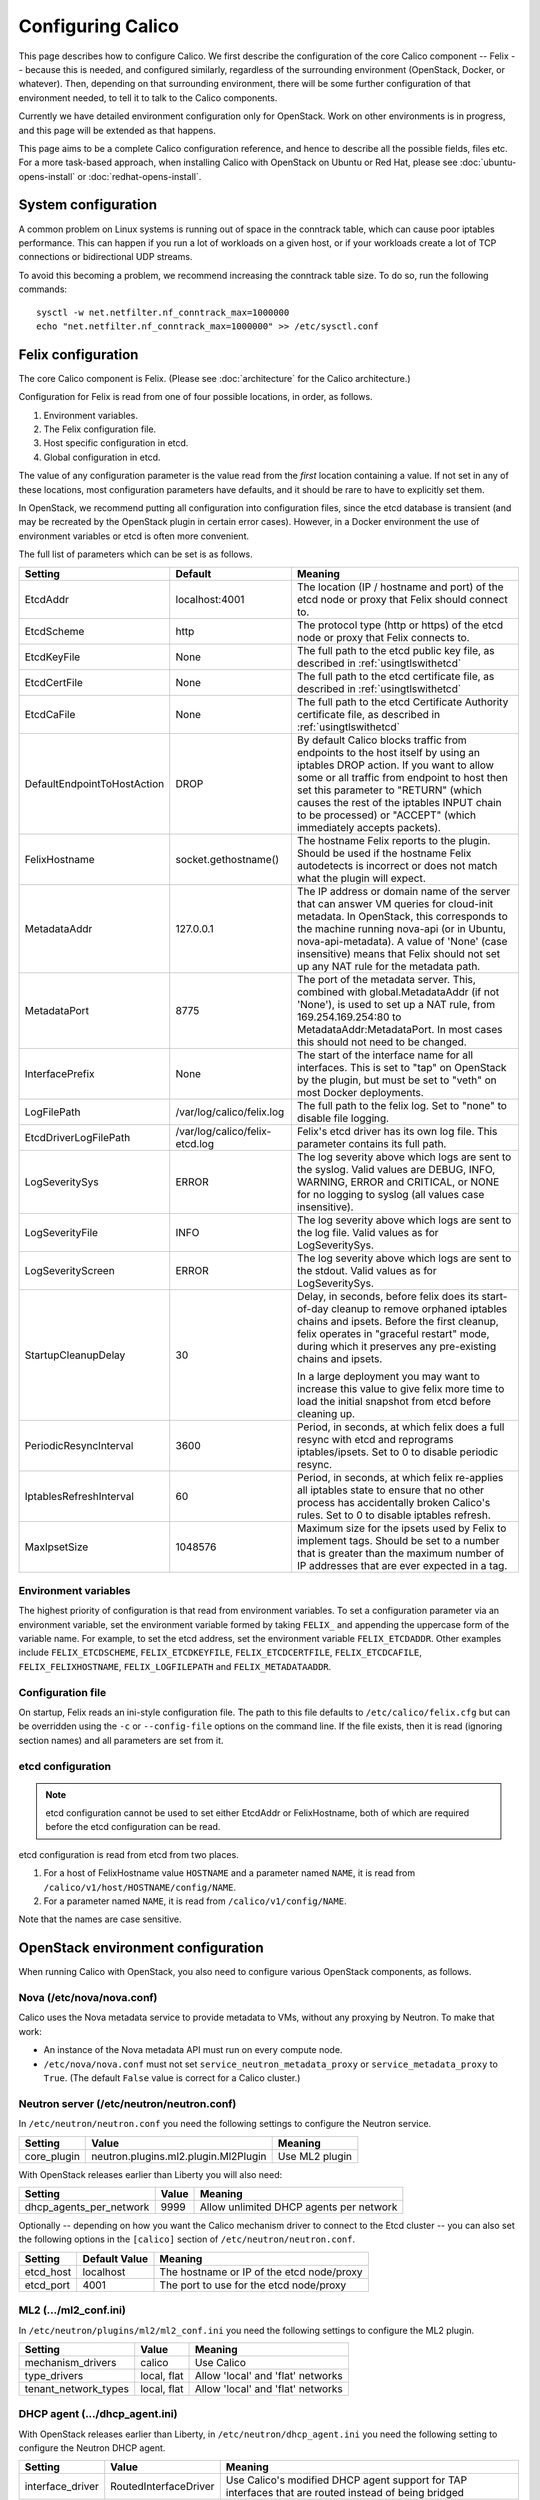 .. # Copyright (c) Metaswitch Networks 2015. All rights reserved.
   #
   #    Licensed under the Apache License, Version 2.0 (the "License"); you may
   #    not use this file except in compliance with the License. You may obtain
   #    a copy of the License at
   #
   #         http://www.apache.org/licenses/LICENSE-2.0
   #
   #    Unless required by applicable law or agreed to in writing, software
   #    distributed under the License is distributed on an "AS IS" BASIS,
   #    WITHOUT WARRANTIES OR CONDITIONS OF ANY KIND, either express or
   #    implied. See the License for the specific language governing
   #    permissions and limitations under the License.

Configuring Calico
==================

This page describes how to configure Calico. We first describe the
configuration of the core Calico component -- Felix --
because this is needed, and configured similarly, regardless of the
surrounding environment (OpenStack, Docker, or whatever). Then,
depending on that surrounding environment, there will be some further
configuration of that environment needed, to tell it to talk to the
Calico components.

Currently we have detailed environment configuration only for OpenStack.
Work on other environments is in progress, and this page will be
extended as that happens.

This page aims to be a complete Calico configuration reference, and
hence to describe all the possible fields, files etc. For a more
task-based approach, when installing Calico with OpenStack on Ubuntu or
Red Hat, please see :doc:`ubuntu-opens-install` or
:doc:`redhat-opens-install`.

System configuration
--------------------

A common problem on Linux systems is running out of space in the conntrack
table, which can cause poor iptables performance. This can happen if you run a
lot of workloads on a given host, or if your workloads create a lot of TCP
connections or bidirectional UDP streams.

To avoid this becoming a problem, we recommend increasing the conntrack table
size. To do so, run the following commands::

    sysctl -w net.netfilter.nf_conntrack_max=1000000
    echo "net.netfilter.nf_conntrack_max=1000000" >> /etc/sysctl.conf

Felix configuration
-------------------

The core Calico component is Felix. (Please see :doc:`architecture`
for the Calico architecture.)

Configuration for Felix is read from one of four possible locations, in order,
as follows.

1. Environment variables.
2. The Felix configuration file.
3. Host specific configuration in etcd.
4. Global configuration in etcd.

The value of any configuration parameter is the value read from the *first*
location containing a value. If not set in any of these locations, most
configuration parameters have defaults, and it should be rare to have to
explicitly set them.

In OpenStack, we recommend putting all configuration into configuration files,
since the etcd database is transient (and may be recreated by the OpenStack
plugin in certain error cases). However, in a Docker environment the use of
environment variables or etcd is often more convenient.

The full list of parameters which can be set is as follows.

+-----------------------------+--------------------------------+-------------------------------------------------------------------------------------------+
| Setting                     | Default                        | Meaning                                                                                   |
+=============================+================================+===========================================================================================+
| EtcdAddr                    | localhost:4001                 | The location (IP / hostname and port) of the etcd node or proxy that Felix should connect |
|                             |                                | to.                                                                                       |
+-----------------------------+--------------------------------+-------------------------------------------------------------------------------------------+
| EtcdScheme                  | http                           | The protocol type (http or https) of the etcd node or proxy that Felix connects to.       |
+-----------------------------+--------------------------------+-------------------------------------------------------------------------------------------+
| EtcdKeyFile                 | None                           | The full path to the etcd public key file, as described in :ref:`usingtlswithetcd`        |
+-----------------------------+--------------------------------+-------------------------------------------------------------------------------------------+
| EtcdCertFile                | None                           | The full path to the etcd certificate file, as described in :ref:`usingtlswithetcd`       |
+-----------------------------+--------------------------------+-------------------------------------------------------------------------------------------+
| EtcdCaFile                  | None                           | The full path to the etcd Certificate Authority certificate file, as described in         |
|                             |                                | :ref:`usingtlswithetcd`                                                                   |
+-----------------------------+--------------------------------+-------------------------------------------------------------------------------------------+
| DefaultEndpointToHostAction | DROP                           | By default Calico blocks traffic from endpoints to the host itself by using an iptables   |
|                             |                                | DROP action.  If you want to allow some or all traffic from endpoint to host then set     |
|                             |                                | this parameter to "RETURN" (which causes the rest of the iptables INPUT chain to be       |
|                             |                                | processed) or "ACCEPT" (which immediately accepts packets).                               |
+-----------------------------+--------------------------------+-------------------------------------------------------------------------------------------+
| FelixHostname               | socket.gethostname()           | The hostname Felix reports to the plugin. Should be used if the hostname Felix            |
|                             |                                | autodetects is incorrect or does not match what the plugin will expect.                   |
+-----------------------------+--------------------------------+-------------------------------------------------------------------------------------------+
| MetadataAddr                | 127.0.0.1                      | The IP address or domain name of the server that can answer VM queries for cloud-init     |
|                             |                                | metadata. In OpenStack, this corresponds to the machine running nova-api (or in Ubuntu,   |
|                             |                                | nova-api-metadata). A value of 'None' (case insensitive) means that Felix should not set  |
|                             |                                | up any NAT rule for the metadata path.                                                    |
+-----------------------------+--------------------------------+-------------------------------------------------------------------------------------------+
| MetadataPort                | 8775                           | The port of the metadata server. This, combined with global.MetadataAddr (if not 'None'), |
|                             |                                | is used to set up a NAT rule, from 169.254.169.254:80 to MetadataAddr:MetadataPort. In    |
|                             |                                | most cases this should not need to be changed.                                            |
+-----------------------------+--------------------------------+-------------------------------------------------------------------------------------------+
| InterfacePrefix             | None                           | The start of the interface name for all interfaces. This is set to "tap" on OpenStack     |
|                             |                                | by the plugin, but must be set to "veth" on most Docker deployments.                      |
+-----------------------------+--------------------------------+-------------------------------------------------------------------------------------------+
| LogFilePath                 | /var/log/calico/felix.log      | The full path to the felix log. Set to "none" to disable file logging.                    |
+-----------------------------+--------------------------------+-------------------------------------------------------------------------------------------+
| EtcdDriverLogFilePath       | /var/log/calico/felix-etcd.log | Felix's etcd driver has its own log file. This parameter contains its full path.          |
+-----------------------------+--------------------------------+-------------------------------------------------------------------------------------------+
| LogSeveritySys              | ERROR                          | The log severity above which logs are sent to the syslog. Valid values are DEBUG, INFO,   |
|                             |                                | WARNING, ERROR and CRITICAL, or NONE for no logging to syslog (all values case            |
|                             |                                | insensitive).                                                                             |
+-----------------------------+--------------------------------+-------------------------------------------------------------------------------------------+
| LogSeverityFile             | INFO                           | The log severity above which logs are sent to the log file. Valid values as for           |
|                             |                                | LogSeveritySys.                                                                           |
+-----------------------------+--------------------------------+-------------------------------------------------------------------------------------------+
| LogSeverityScreen           | ERROR                          | The log severity above which logs are sent to the stdout. Valid values as for             |
|                             |                                | LogSeveritySys.                                                                           |
+-----------------------------+--------------------------------+-------------------------------------------------------------------------------------------+
| StartupCleanupDelay         | 30                             | Delay, in seconds, before felix does its start-of-day cleanup to remove orphaned iptables |
|                             |                                | chains and ipsets.   Before the first cleanup, felix operates in "graceful restart" mode, |
|                             |                                | during which it preserves any pre-existing chains and ipsets.                             |
|                             |                                |                                                                                           |
|                             |                                | In a large deployment you may want to increase this value to give felix more time to      |
|                             |                                | load the initial snapshot from etcd before cleaning up.                                   |
+-----------------------------+--------------------------------+-------------------------------------------------------------------------------------------+
| PeriodicResyncInterval      | 3600                           | Period, in seconds, at which felix does a full resync with etcd and reprograms            |
|                             |                                | iptables/ipsets.  Set to 0 to disable periodic resync.                                    |
+-----------------------------+--------------------------------+-------------------------------------------------------------------------------------------+
| IptablesRefreshInterval     | 60                             | Period, in seconds, at which felix re-applies all iptables state to ensure that no other  |
|                             |                                | process has accidentally broken Calico's rules.  Set to 0 to disable iptables refresh.    |
+-----------------------------+--------------------------------+-------------------------------------------------------------------------------------------+
| MaxIpsetSize                | 1048576                        | Maximum size for the ipsets used by Felix to implement tags.  Should be set to a number   |
|                             |                                | that is greater than the maximum number of IP addresses that are ever expected in a tag.  |
+-----------------------------+--------------------------------+-------------------------------------------------------------------------------------------+


Environment variables
^^^^^^^^^^^^^^^^^^^^^

The highest priority of configuration is that read from environment
variables. To set a configuration parameter via an environment variable, set
the environment variable formed by taking ``FELIX_`` and appending the uppercase
form of the variable name. For example, to set the etcd address, set the
environment variable ``FELIX_ETCDADDR``. Other examples include
``FELIX_ETCDSCHEME``, ``FELIX_ETCDKEYFILE``, ``FELIX_ETCDCERTFILE``,
``FELIX_ETCDCAFILE``, ``FELIX_FELIXHOSTNAME``, ``FELIX_LOGFILEPATH``
and ``FELIX_METADATAADDR``.

Configuration file
^^^^^^^^^^^^^^^^^^

On startup, Felix reads an ini-style configuration file. The path to this file
defaults to ``/etc/calico/felix.cfg`` but can be overridden using the ``-c`` or
``--config-file`` options on the command line. If the file exists, then it is
read (ignoring section names) and all parameters are set from it.

etcd configuration
^^^^^^^^^^^^^^^^^^

.. note:: etcd configuration cannot be used to set either EtcdAddr or
          FelixHostname, both of which are required before the etcd
          configuration can be read.

etcd configuration is read from etcd from two places.

1. For a host of FelixHostname value ``HOSTNAME`` and a parameter named
   ``NAME``, it is read from ``/calico/v1/host/HOSTNAME/config/NAME``.

2. For a parameter named ``NAME``, it is read from ``/calico/v1/config/NAME``.

Note that the names are case sensitive.

OpenStack environment configuration
-----------------------------------

When running Calico with OpenStack, you also need to configure various
OpenStack components, as follows.

Nova (/etc/nova/nova.conf)
^^^^^^^^^^^^^^^^^^^^^^^^^^

Calico uses the Nova metadata service to provide metadata to VMs,
without any proxying by Neutron. To make that work:

-  An instance of the Nova metadata API must run on every compute node.

-  ``/etc/nova/nova.conf`` must not set
   ``service_neutron_metadata_proxy`` or ``service_metadata_proxy`` to
   ``True``. (The default ``False`` value is correct for a Calico
   cluster.)

Neutron server (/etc/neutron/neutron.conf)
^^^^^^^^^^^^^^^^^^^^^^^^^^^^^^^^^^^^^^^^^^

In ``/etc/neutron/neutron.conf`` you need the following settings to
configure the Neutron service.

+------------------------------+----------------------------------------+-------------------------------------------+
| Setting                      | Value                                  | Meaning                                   |
+==============================+========================================+===========================================+
| core\_plugin                 | neutron.plugins.ml2.plugin.Ml2Plugin   | Use ML2 plugin                            |
+------------------------------+----------------------------------------+-------------------------------------------+

With OpenStack releases earlier than Liberty you will also need:

+------------------------------+----------------------------------------+-------------------------------------------+
| Setting                      | Value                                  | Meaning                                   |
+==============================+========================================+===========================================+
| dhcp\_agents\_per\_network   | 9999                                   | Allow unlimited DHCP agents per network   |
+------------------------------+----------------------------------------+-------------------------------------------+

Optionally -- depending on how you want the Calico mechanism driver to
connect to the Etcd cluster -- you can also set the following options
in the ``[calico]`` section of ``/etc/neutron/neutron.conf``.

+-----------------+-------------------+-------------------------------------------+
| Setting         | Default Value     | Meaning                                   |
+=================+===================+===========================================+
| etcd\_host      | localhost         | The hostname or IP of the etcd node/proxy |
+-----------------+-------------------+-------------------------------------------+
| etcd\_port      | 4001              | The port to use for the etcd node/proxy   |
+-----------------+-------------------+-------------------------------------------+


ML2 (.../ml2\_conf.ini)
^^^^^^^^^^^^^^^^^^^^^^^

In ``/etc/neutron/plugins/ml2/ml2_conf.ini`` you need the following
settings to configure the ML2 plugin.

+--------------------------+---------------+-------------------------------------+
| Setting                  | Value         | Meaning                             |
+==========================+===============+=====================================+
| mechanism\_drivers       | calico        | Use Calico                          |
+--------------------------+---------------+-------------------------------------+
| type\_drivers            | local, flat   | Allow 'local' and 'flat' networks   |
+--------------------------+---------------+-------------------------------------+
| tenant\_network\_types   | local, flat   | Allow 'local' and 'flat' networks   |
+--------------------------+---------------+-------------------------------------+

DHCP agent (.../dhcp\_agent.ini)
^^^^^^^^^^^^^^^^^^^^^^^^^^^^^^^^

With OpenStack releases earlier than Liberty, in
``/etc/neutron/dhcp_agent.ini`` you need the following setting to configure the
Neutron DHCP agent.

+---------------------+-------------------------+--------------------------------------------------------------------------------------------------------+
| Setting             | Value                   | Meaning                                                                                                |
+=====================+=========================+========================================================================================================+
| interface\_driver   | RoutedInterfaceDriver   | Use Calico's modified DHCP agent support for TAP interfaces that are routed instead of being bridged   |
+---------------------+-------------------------+--------------------------------------------------------------------------------------------------------+
